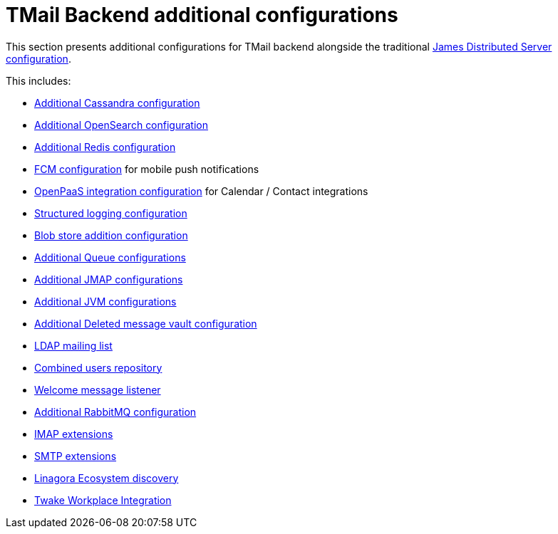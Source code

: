 = TMail Backend additional configurations
:navtitle: TMail Backend additional configurations

This section presents additional configurations for TMail backend alongside the traditional
xref:james-distributed-app::configure/index.adoc[James Distributed Server configuration].

This includes:

- link:cassandra.adoc[Additional Cassandra configuration]
- link:opensearch.adoc[Additional OpenSearch configuration]
- link:redis.adoc[Additional Redis configuration]
- link:fcm.adoc[FCM configuration] for mobile push notifications
- link:openpaas.adoc[OpenPaaS integration configuration] for Calendar / Contact integrations
- link:structured-logging.adoc[Structured logging configuration]
- link:blob-store.adoc[Blob store addition configuration]
- link:queue.adoc[Additional Queue configurations]
- link:jmap.adoc[Additional JMAP configurations]
- link:jvm.adoc[Additional JVM configurations]
- link:deleted-message-vault.adoc[Additional Deleted message vault configuration]
- link:ldap-mailing-list.adoc[LDAP mailing list]
- link:users-repository.adoc[Combined users repository]
- link:welcome-message.adoc[Welcome message listener]
- link:rabbitmq.adoc[Additional RabbitMQ configuration]
- xref:tmail-backend/imap-extensions/imapAuthDelegationExtension.adoc[IMAP extensions]
- xref:tmail-backend/smtp-extensions/smtpAuthDelegationExtension.adoc[SMTP extensions]
- link:ecosystem-discovery.adoc[Linagora Ecosystem discovery]
- link:twake-workplace.adoc[Twake Workplace Integration]

